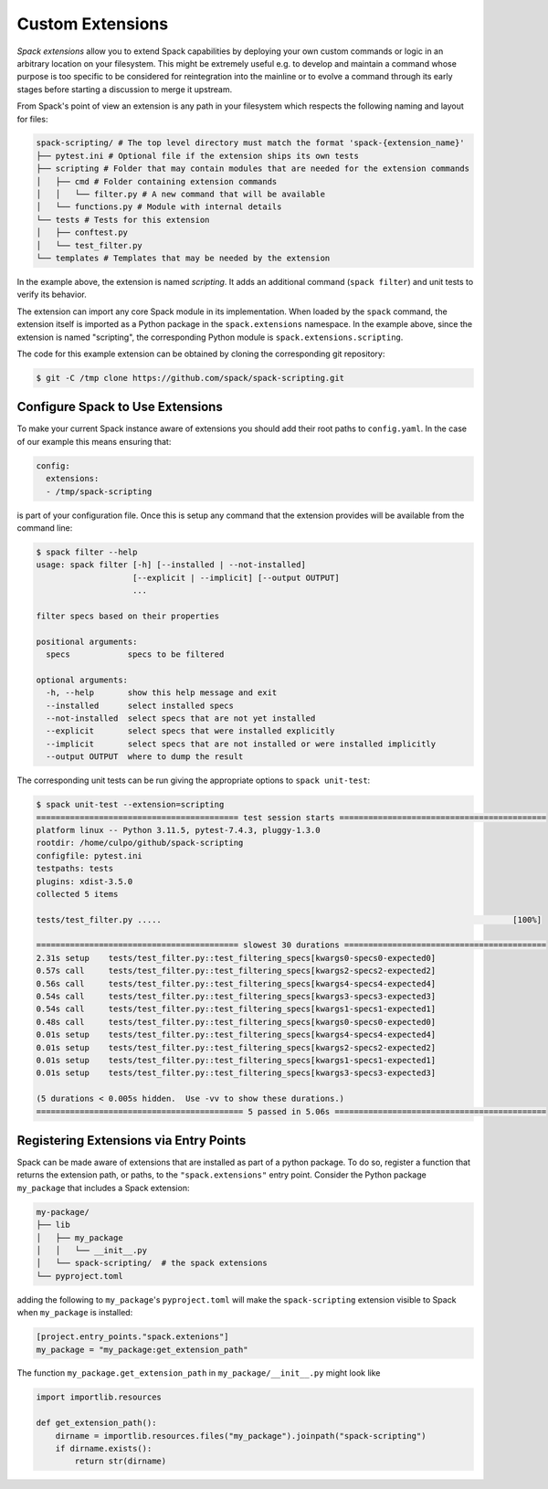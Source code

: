 .. Copyright 2013-2024 Lawrence Livermore National Security, LLC and other
   Spack Project Developers. See the top-level COPYRIGHT file for details.

   SPDX-License-Identifier: (Apache-2.0 OR MIT)

.. extensions:

=================
Custom Extensions
=================

*Spack extensions* allow you to extend Spack capabilities by deploying your
own custom commands or logic in an arbitrary location on your filesystem.
This might be extremely useful e.g. to develop and maintain a command whose purpose is
too specific to be considered for reintegration into the mainline or to
evolve a command through its early stages before starting a discussion to merge
it upstream.

From Spack's point of view an extension is any path in your filesystem which
respects the following naming and layout for files:

.. code-block:: console

  spack-scripting/ # The top level directory must match the format 'spack-{extension_name}'
  ├── pytest.ini # Optional file if the extension ships its own tests
  ├── scripting # Folder that may contain modules that are needed for the extension commands
  │   ├── cmd # Folder containing extension commands
  │   │   └── filter.py # A new command that will be available
  │   └── functions.py # Module with internal details
  └── tests # Tests for this extension
  │   ├── conftest.py
  │   └── test_filter.py
  └── templates # Templates that may be needed by the extension

In the example above, the extension is named *scripting*. It adds an additional command
(``spack filter``) and unit tests to verify its behavior.

The extension can import any core Spack module in its implementation. When loaded by
the ``spack`` command, the extension itself is imported as a Python package in the
``spack.extensions`` namespace. In the example above, since the extension is named
"scripting", the corresponding Python module is ``spack.extensions.scripting``.

The code for this example extension can be obtained by cloning the corresponding git repository:

.. code-block:: console

   $ git -C /tmp clone https://github.com/spack/spack-scripting.git

---------------------------------
Configure Spack to Use Extensions
---------------------------------

To make your current Spack instance aware of extensions you should add their root
paths to ``config.yaml``. In the case of our example this means ensuring that:

.. code-block:: yaml

   config:
     extensions:
     - /tmp/spack-scripting

is part of your configuration file. Once this is setup any command that the extension provides
will be available from the command line:

.. code-block:: console

   $ spack filter --help
   usage: spack filter [-h] [--installed | --not-installed]
                       [--explicit | --implicit] [--output OUTPUT]
                       ...

   filter specs based on their properties

   positional arguments:
     specs            specs to be filtered

   optional arguments:
     -h, --help       show this help message and exit
     --installed      select installed specs
     --not-installed  select specs that are not yet installed
     --explicit       select specs that were installed explicitly
     --implicit       select specs that are not installed or were installed implicitly
     --output OUTPUT  where to dump the result

The corresponding unit tests can be run giving the appropriate options to ``spack unit-test``:

.. code-block:: console

   $ spack unit-test --extension=scripting
   ========================================== test session starts ===========================================
   platform linux -- Python 3.11.5, pytest-7.4.3, pluggy-1.3.0
   rootdir: /home/culpo/github/spack-scripting
   configfile: pytest.ini
   testpaths: tests
   plugins: xdist-3.5.0
   collected 5 items

   tests/test_filter.py .....                                                                         [100%]

   ========================================== slowest 30 durations ==========================================
   2.31s setup    tests/test_filter.py::test_filtering_specs[kwargs0-specs0-expected0]
   0.57s call     tests/test_filter.py::test_filtering_specs[kwargs2-specs2-expected2]
   0.56s call     tests/test_filter.py::test_filtering_specs[kwargs4-specs4-expected4]
   0.54s call     tests/test_filter.py::test_filtering_specs[kwargs3-specs3-expected3]
   0.54s call     tests/test_filter.py::test_filtering_specs[kwargs1-specs1-expected1]
   0.48s call     tests/test_filter.py::test_filtering_specs[kwargs0-specs0-expected0]
   0.01s setup    tests/test_filter.py::test_filtering_specs[kwargs4-specs4-expected4]
   0.01s setup    tests/test_filter.py::test_filtering_specs[kwargs2-specs2-expected2]
   0.01s setup    tests/test_filter.py::test_filtering_specs[kwargs1-specs1-expected1]
   0.01s setup    tests/test_filter.py::test_filtering_specs[kwargs3-specs3-expected3]

   (5 durations < 0.005s hidden.  Use -vv to show these durations.)
   =========================================== 5 passed in 5.06s ============================================

---------------------------------------
Registering Extensions via Entry Points
---------------------------------------

Spack can be made aware of extensions that are installed as part of a python package.  To do so, register a function that returns the extension path, or paths, to the ``"spack.extensions"`` entry point.  Consider the Python package ``my_package`` that includes a Spack extension:

.. code-block:: console

  my-package/
  ├── lib
  │   ├── my_package
  │   │   └── __init__.py
  │   └── spack-scripting/  # the spack extensions
  └── pyproject.toml

adding the following to ``my_package``'s ``pyproject.toml`` will make the ``spack-scripting`` extension visible to Spack when ``my_package`` is installed:

.. code-block:: toml

   [project.entry_points."spack.extenions"]
   my_package = "my_package:get_extension_path"

The function ``my_package.get_extension_path`` in ``my_package/__init__.py`` might look like

.. code-block:: python

   import importlib.resources

   def get_extension_path():
       dirname = importlib.resources.files("my_package").joinpath("spack-scripting")
       if dirname.exists():
           return str(dirname)
